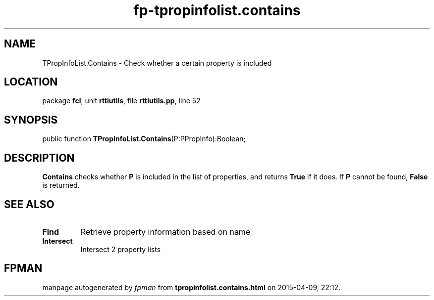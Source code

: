.\" file autogenerated by fpman
.TH "fp-tpropinfolist.contains" 3 "2014-03-14" "fpman" "Free Pascal Programmer's Manual"
.SH NAME
TPropInfoList.Contains - Check whether a certain property is included
.SH LOCATION
package \fBfcl\fR, unit \fBrttiutils\fR, file \fBrttiutils.pp\fR, line 52
.SH SYNOPSIS
public function \fBTPropInfoList.Contains\fR(P:PPropInfo):Boolean;
.SH DESCRIPTION
\fBContains\fR checks whether \fBP\fR is included in the list of properties, and returns \fBTrue\fR if it does. If \fBP\fR cannot be found, \fBFalse\fR is returned.


.SH SEE ALSO
.TP
.B Find
Retrieve property information based on name
.TP
.B Intersect
Intersect 2 property lists

.SH FPMAN
manpage autogenerated by \fIfpman\fR from \fBtpropinfolist.contains.html\fR on 2015-04-09, 22:12.


